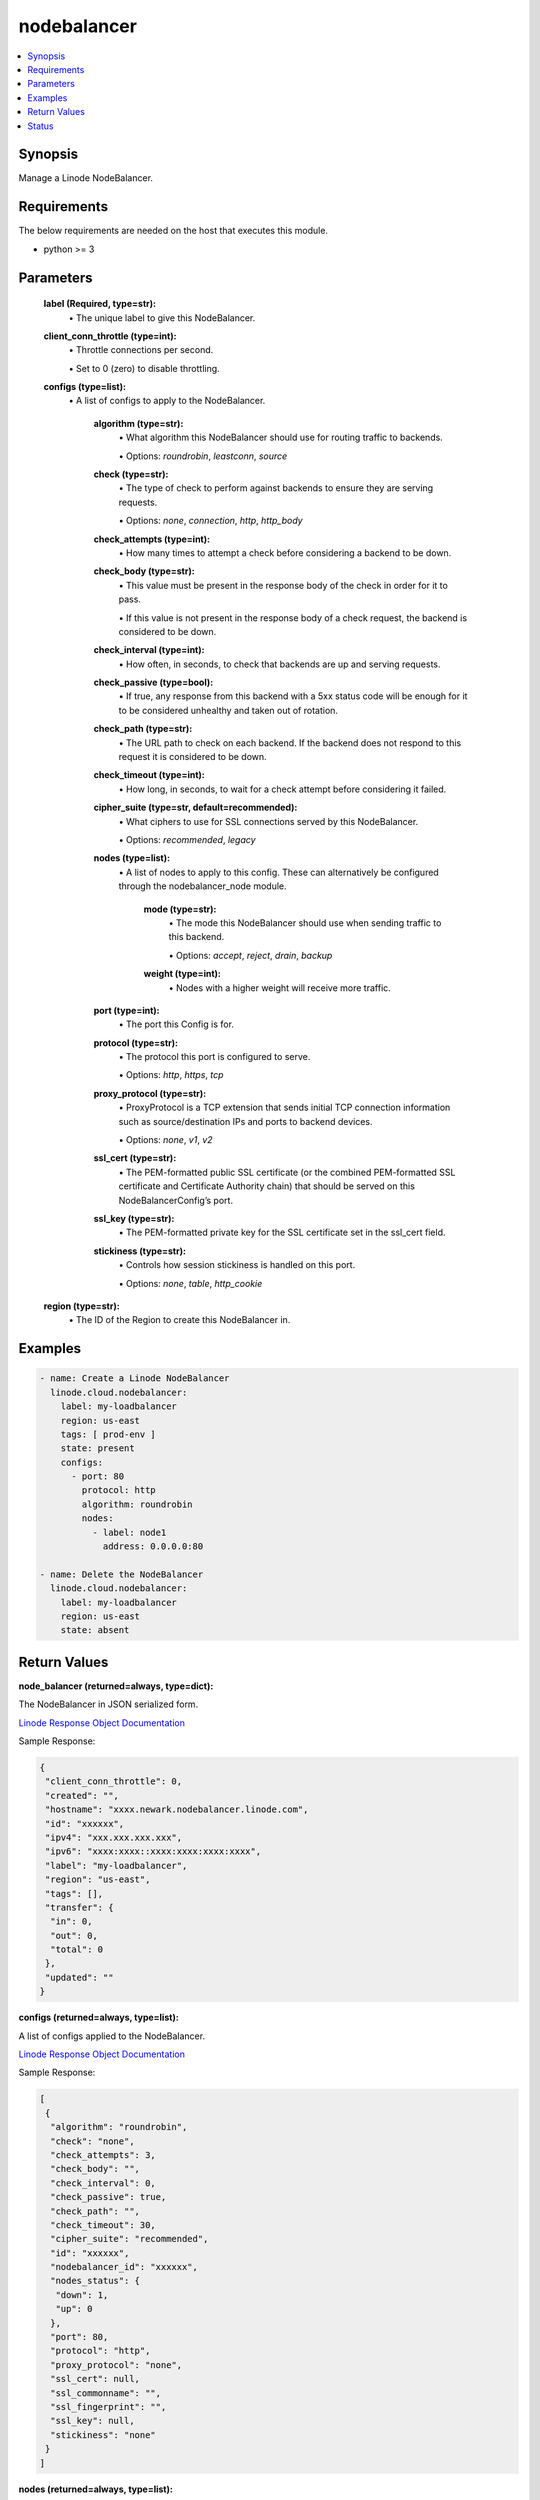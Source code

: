 .. _nodebalancer_module:


nodebalancer
============

.. contents::
   :local:
   :depth: 1


Synopsis
--------

Manage a Linode NodeBalancer.



Requirements
------------
The below requirements are needed on the host that executes this module.

- python >= 3



Parameters
----------

  **label (Required, type=str):**
    \• The unique label to give this NodeBalancer.



  **client_conn_throttle (type=int):**
    \• Throttle connections per second.

    \• Set to 0 (zero) to disable throttling.


  **configs (type=list):**
    \• A list of configs to apply to the NodeBalancer.


      **algorithm (type=str):**
        \• What algorithm this NodeBalancer should use for routing traffic to backends.

        \• Options: `roundrobin`, `leastconn`, `source`


      **check (type=str):**
        \• The type of check to perform against backends to ensure they are serving requests.

        \• Options: `none`, `connection`, `http`, `http_body`


      **check_attempts (type=int):**
        \• How many times to attempt a check before considering a backend to be down.


      **check_body (type=str):**
        \• This value must be present in the response body of the check in order for it to pass.

        \• If this value is not present in the response body of a check request, the backend is considered to be down.


      **check_interval (type=int):**
        \• How often, in seconds, to check that backends are up and serving requests.


      **check_passive (type=bool):**
        \• If true, any response from this backend with a 5xx status code will be enough for it to be considered unhealthy and taken out of rotation.


      **check_path (type=str):**
        \• The URL path to check on each backend. If the backend does not respond to this request it is considered to be down.


      **check_timeout (type=int):**
        \• How long, in seconds, to wait for a check attempt before considering it failed.


      **cipher_suite (type=str, default=recommended):**
        \• What ciphers to use for SSL connections served by this NodeBalancer.

        \• Options: `recommended`, `legacy`


      **nodes (type=list):**
        \• A list of nodes to apply to this config. These can alternatively be configured through the nodebalancer_node module.


          **mode (type=str):**
            \• The mode this NodeBalancer should use when sending traffic to this backend.

            \• Options: `accept`, `reject`, `drain`, `backup`


          **weight (type=int):**
            \• Nodes with a higher weight will receive more traffic.



      **port (type=int):**
        \• The port this Config is for.


      **protocol (type=str):**
        \• The protocol this port is configured to serve.

        \• Options: `http`, `https`, `tcp`


      **proxy_protocol (type=str):**
        \• ProxyProtocol is a TCP extension that sends initial TCP connection information such as source/destination IPs and ports to backend devices.

        \• Options: `none`, `v1`, `v2`


      **ssl_cert (type=str):**
        \• The PEM-formatted public SSL certificate (or the combined PEM-formatted           SSL certificate and Certificate Authority chain) that should be served           on this NodeBalancerConfig’s port.


      **ssl_key (type=str):**
        \• The PEM-formatted private key for the SSL certificate set in the ssl_cert field.


      **stickiness (type=str):**
        \• Controls how session stickiness is handled on this port.

        \• Options: `none`, `table`, `http_cookie`



  **region (type=str):**
    \• The ID of the Region to create this NodeBalancer in.







Examples
--------

.. code-block:: yaml+jinja

    
    - name: Create a Linode NodeBalancer
      linode.cloud.nodebalancer:
        label: my-loadbalancer
        region: us-east
        tags: [ prod-env ]
        state: present
        configs:
          - port: 80
            protocol: http
            algorithm: roundrobin
            nodes:
              - label: node1
                address: 0.0.0.0:80

    - name: Delete the NodeBalancer
      linode.cloud.nodebalancer:
        label: my-loadbalancer
        region: us-east
        state: absent




Return Values
-------------

**node_balancer (returned=always, type=dict):**

The NodeBalancer in JSON serialized form.

`Linode Response Object Documentation <https://www.linode.com/docs/api/nodebalancers/#nodebalancer-view__responses>`_

Sample Response:

.. code-block:: JSON

    {
     "client_conn_throttle": 0,
     "created": "",
     "hostname": "xxxx.newark.nodebalancer.linode.com",
     "id": "xxxxxx",
     "ipv4": "xxx.xxx.xxx.xxx",
     "ipv6": "xxxx:xxxx::xxxx:xxxx:xxxx:xxxx",
     "label": "my-loadbalancer",
     "region": "us-east",
     "tags": [],
     "transfer": {
      "in": 0,
      "out": 0,
      "total": 0
     },
     "updated": ""
    }


**configs (returned=always, type=list):**

A list of configs applied to the NodeBalancer.

`Linode Response Object Documentation <https://www.linode.com/docs/api/nodebalancers/#config-view__responses>`_

Sample Response:

.. code-block:: JSON

    [
     {
      "algorithm": "roundrobin",
      "check": "none",
      "check_attempts": 3,
      "check_body": "",
      "check_interval": 0,
      "check_passive": true,
      "check_path": "",
      "check_timeout": 30,
      "cipher_suite": "recommended",
      "id": "xxxxxx",
      "nodebalancer_id": "xxxxxx",
      "nodes_status": {
       "down": 1,
       "up": 0
      },
      "port": 80,
      "protocol": "http",
      "proxy_protocol": "none",
      "ssl_cert": null,
      "ssl_commonname": "",
      "ssl_fingerprint": "",
      "ssl_key": null,
      "stickiness": "none"
     }
    ]


**nodes (returned=always, type=list):**

A list of all nodes associated with the NodeBalancer.

`Linode Response Object Documentation <https://www.linode.com/docs/api/nodebalancers/#node-view__responses>`_

Sample Response:

.. code-block:: JSON

    [
     {
      "address": "xxx.xxx.xxx.xx:80",
      "config_id": "xxxxxx",
      "id": "xxxxxx",
      "label": "node1",
      "mode": "accept",
      "nodebalancer_id": "xxxxxx",
      "status": "Unknown",
      "weight": 1
     }
    ]





Status
------




- This module is maintained by Linode.



Authors
~~~~~~~

- Luke Murphy (@decentral1se)
- Charles Kenney (@charliekenney23)
- Phillip Campbell (@phillc)
- Lena Garber (@lbgarber)

